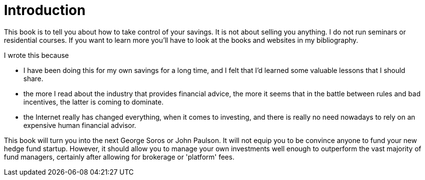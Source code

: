 = Introduction


This book is to tell you about how to take control of your savings. 
It is not about selling you anything. I do not run seminars or residential courses. If you want to learn more you'll have to look at the books and websites in my bibliography.

I wrote this because

* I have been doing this for my own savings for a long time, and I felt that I'd learned some valuable lessons that I should share.

* the more I read about the industry that provides financial advice, the more it seems that in the battle between rules and bad incentives, the latter is coming to dominate.

* the Internet really has changed everything, when it comes to investing, and there is really no need nowadays to rely on an expensive human financial advisor.


This book will  turn you into the next George Soros or John Paulson. It will not equip you to be convince anyone to fund your new hedge fund startup.  However, it should allow you to manage your own investments well enough to outperform the vast majority of fund managers, certainly after allowing for brokerage or 'platform' fees.

